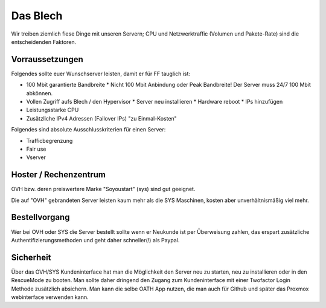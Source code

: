 Das Blech
=========

Wir treiben ziemlich fiese Dinge mit unseren Servern; CPU und Netzwerktraffic (Volumen und Pakete-Rate) sind die entscheidenden Faktoren.

Vorraussetzungen
----------------

Folgendes sollte euer Wunschserver leisten, damit er für FF tauglich ist:

* 100 Mbit garantierte Bandbreite
  * Nicht 100 Mbit Anbindung oder Peak Bandbreite! Der Server muss 24/7 100 Mbit abkönnen.
* Vollen Zugriff aufs Blech / den Hypervisor
  * Server neu installieren
  * Hardware reboot
  * IPs hinzufügen
* Leistungsstarke CPU
* Zusätzliche IPv4 Adressen (Failover IPs) "zu Einmal-Kosten"


Folgendes sind absolute Ausschlusskriterien für einen Server:

+ Trafficbegrenzung
+ Fair use
+ Vserver

Hoster / Rechenzentrum
----------------------

OVH bzw. deren preiswertere Marke "Soyoustart" (sys) sind gut geeignet.

Die auf "OVH" gebrandeten Server leisten kaum mehr als die SYS Maschinen, kosten aber unverhältnismäßig viel mehr.


Bestellvorgang
--------------

Wer bei OVH oder SYS die Server bestellt sollte wenn er Neukunde ist per Überweisung zahlen, das erspart zusätzliche Authentifizierungsmethoden und geht daher schneller(!) als Paypal.

Sicherheit
----------

Über das OVH/SYS Kundeninterface hat man die Möglichkeit den Server neu zu starten, neu zu installieren oder in den RescueMode zu booten. Man sollte daher dringend den Zugang zum Kundeninterface mit einer Twofactor Login Methode zusätzlich absichern. Man kann die selbe OATH App nutzen, die man auch für Github und später das Proxmox webinterface verwenden kann.

